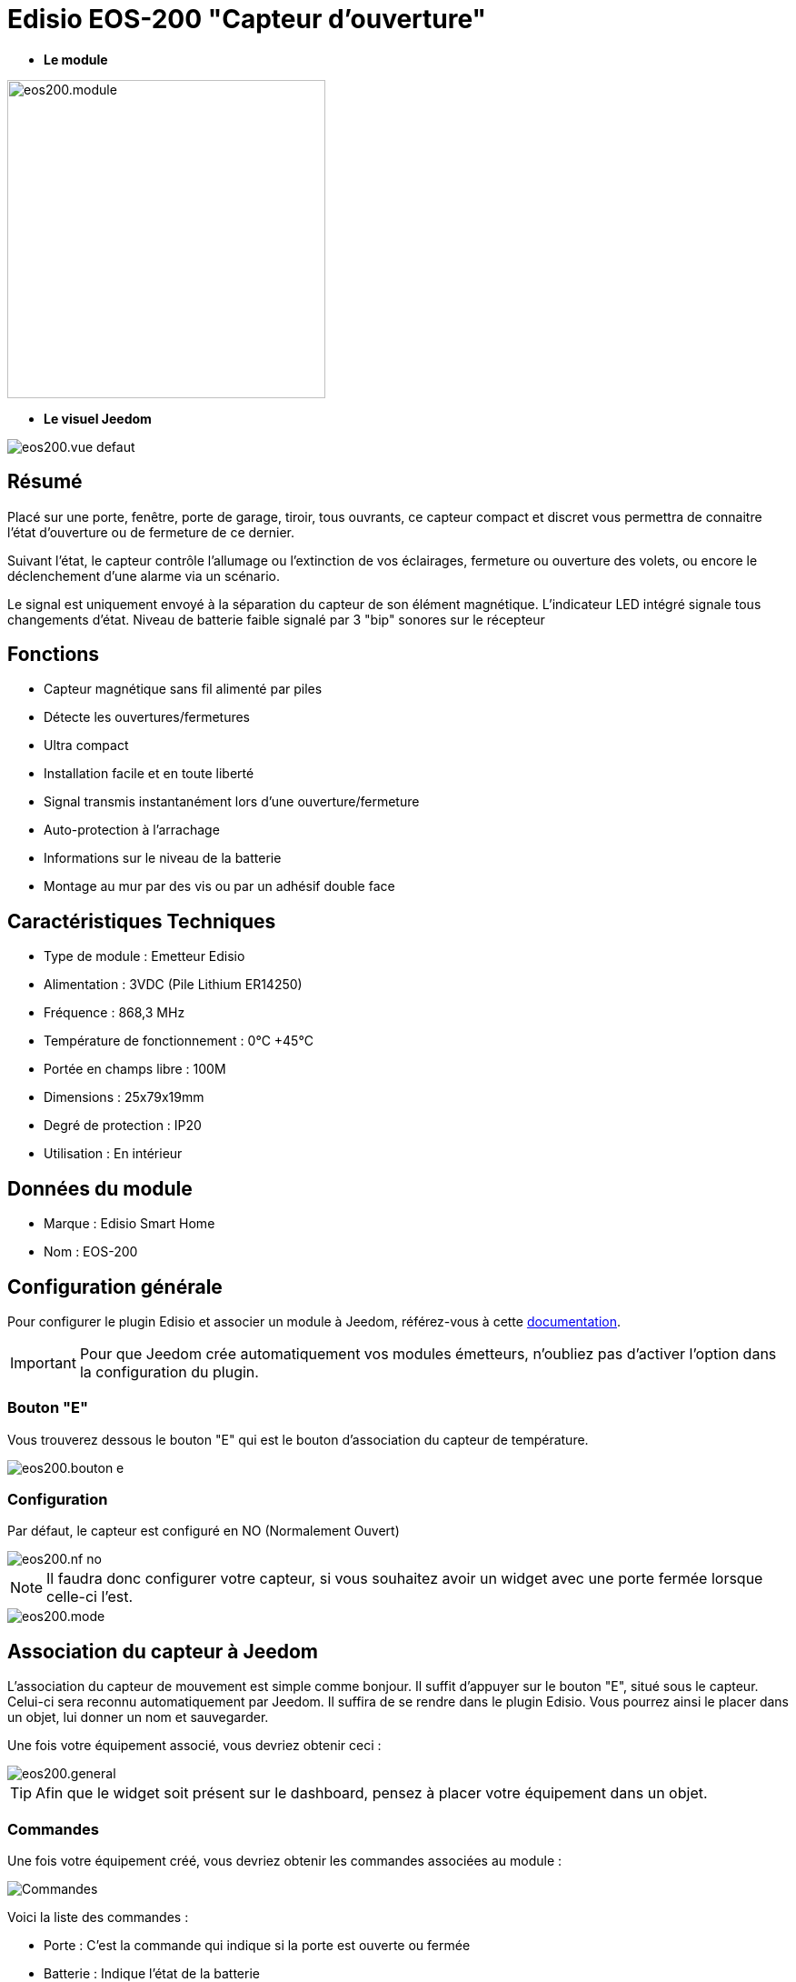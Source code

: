 = Edisio EOS-200 "Capteur d'ouverture"

* *Le module*

image::../images/eos200/eos200.module.jpg[width=350,align="center"]

* *Le visuel Jeedom*

image::../images/eos200/eos200.vue-defaut.jpg[align="center"]

== Résumé

Placé sur une porte, fenêtre, porte de garage, tiroir, tous ouvrants, ce capteur compact et discret vous permettra de connaitre l'état d'ouverture ou de fermeture de ce dernier.

Suivant l'état, le capteur contrôle l'allumage ou l'extinction de vos éclairages, fermeture ou ouverture des volets, ou encore le déclenchement d'une alarme via un scénario.

Le signal est uniquement envoyé à la séparation du capteur de son élément magnétique. L'indicateur LED intégré signale tous changements d'état. Niveau de batterie faible signalé par 3 "bip" sonores sur le récepteur

== Fonctions

* Capteur magnétique sans fil alimenté par piles
* Détecte les ouvertures/fermetures
* Ultra compact
* Installation facile et en toute liberté
* Signal transmis instantanément lors d'une ouverture/fermeture
* Auto-protection à l'arrachage
* Informations sur le niveau de la batterie
* Montage au mur par des vis ou par un adhésif double face

== Caractéristiques Techniques

* Type de module : Emetteur Edisio
* Alimentation : 3VDC (Pile Lithium ER14250)
* Fréquence : 868,3 MHz
* Température de fonctionnement : 0°C +45°C
* Portée en champs libre : 100M
* Dimensions : 25x79x19mm
* Degré de protection : IP20
* Utilisation : En intérieur

== Données du module

* Marque : Edisio Smart Home
* Nom : EOS-200

== Configuration générale

Pour configurer le plugin Edisio et associer un module à Jeedom, référez-vous à cette link:https://www.jeedom.fr/doc/documentation/plugins/edisio/fr_FR/edisio.html[documentation].

[IMPORTANT]
Pour que Jeedom crée automatiquement vos modules émetteurs, n'oubliez pas d'activer l'option dans la configuration du plugin.

=== Bouton "E"

Vous trouverez dessous le bouton "E" qui est le bouton d'association du capteur de température.

image::../images/eos200/eos200.bouton-e.jpg[align="center"]

=== Configuration

Par défaut, le capteur est configuré en NO (Normalement Ouvert)

image::../images/eos200/eos200.nf-no.jpg[align="center"]

[NOTE]
Il faudra donc configurer votre capteur, si vous souhaitez avoir un widget avec une porte fermée lorsque celle-ci l'est.

image::../images/eos200/eos200.mode.jpg[align="center"]

== Association du capteur à Jeedom

L'association du capteur de mouvement est simple comme bonjour. Il suffit d'appuyer sur le bouton "E", situé sous le capteur. Celui-ci sera reconnu automatiquement par Jeedom. Il suffira de se rendre dans le plugin Edisio. Vous pourrez ainsi le placer dans un objet, lui donner un nom et sauvegarder.

Une fois votre équipement associé, vous devriez obtenir ceci :

image::../images/eos200/eos200.general.jpg[align="center"]

[TIP]
Afin que le widget soit présent sur le dashboard, pensez à placer votre équipement dans un objet.

=== Commandes

Une fois votre équipement créé, vous devriez obtenir les commandes associées au module :

image::../images/eos200/eos200.commandes.jpg[Commandes,align="center"]

[underline]#Voici la liste des commandes :#

* Porte : C'est la commande qui indique si la porte est ouverte ou fermée
* Batterie : Indique l'état de la batterie

=== Informations

Une fois votre équipement associé à Jeedom, diverses informations seront disponibles :

image::../images/eos200/eos200.informations.jpg[Commandes,align="center"]

* Création : Indique la date à laquelle l'équipement à été créé
* Communication : Indique la dernière communication enregistrée entre Jeedom et le module
* Batterie : Indique l'état de la batterie des modules à piles
* Status : Retourne le status du module

== Visuel alternatif

image::../images/eos200/eos200.vue-alternative.jpg[align="center"]

== F.A.Q.

Comment piloter un récepteur Z-Wave?::
Avec le plugin Scénario de Jeedom.

Comment puis-je avoir le même visuel ?::
Avec le plugin Widgets de Jeedom.

#_@Jamsta_#
